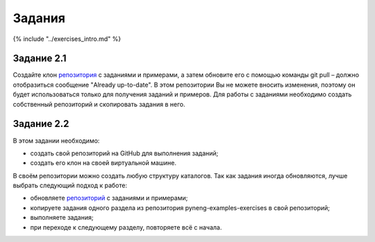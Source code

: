 Задания
~~~~~~~

{% include "../exercises\_intro.md" %}

Задание 2.1
^^^^^^^^^^^

Создайте клон
`репозитория <https://github.com/natenka/pyneng-examples-exercises/>`__
с заданиями и примерами, а затем обновите его с помощью команды git pull
– должно отобразиться сообщение "Already up-to-date". В этом репозитории
Вы не можете вносить изменения, поэтому он будет использоваться только
для получения заданий и примеров. Для работы с заданиями необходимо
создать собственный репозиторий и скопировать задания в него.

Задание 2.2
^^^^^^^^^^^

В этом задании необходимо:

-  создать свой репозиторий на GitHub для выполнения заданий;
-  создать его клон на своей виртуальной машине.

В своём репозитории можно создать любую структуру каталогов. Так как
задания иногда обновляются, лучше выбрать следующий подход к работе:

-  обновляете
   `репозиторий <https://github.com/natenka/pyneng-examples-exercises/>`__
   с заданиями и примерами;
-  копируете задания одного раздела из репозитория
   pyneng-examples-exercises в свой репозиторий;
-  выполняете задания;
-  при переходе к следующему разделу, повторяете всё с начала.

